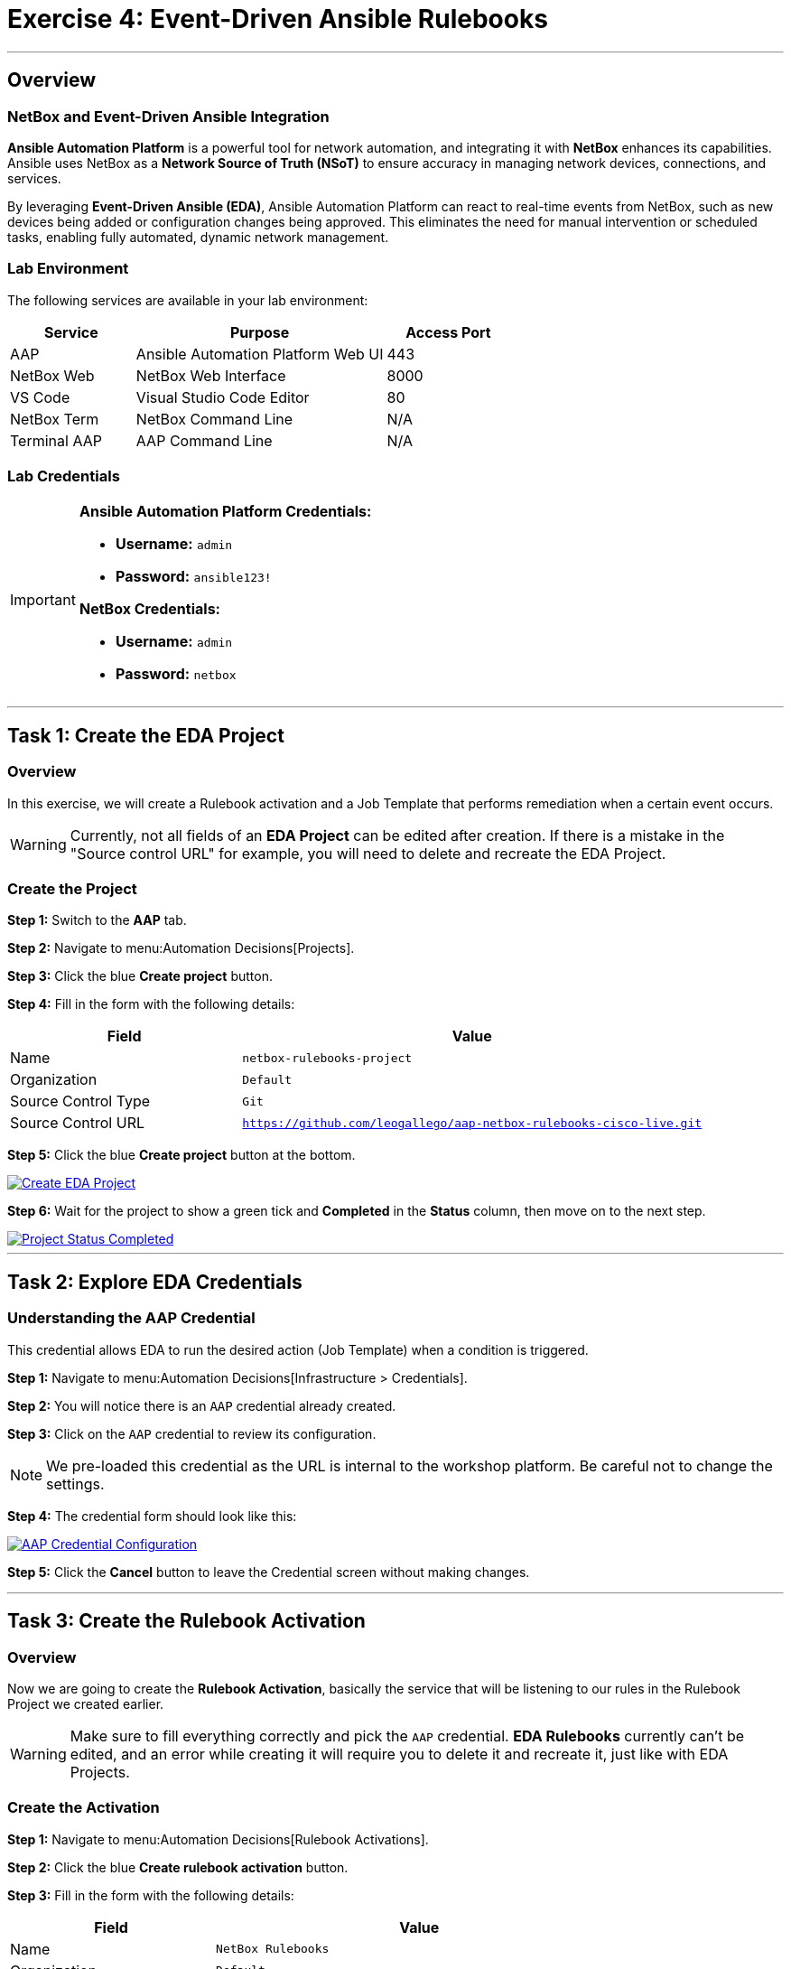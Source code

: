 = Exercise 4: Event-Driven Ansible Rulebooks
:doctype: book
:noexperimental:
:notoc: left
:notoclevels: 3
:icons: font
:source-highlighter: rouge

'''

== Overview

=== NetBox and Event-Driven Ansible Integration

*Ansible Automation Platform* is a powerful tool for network automation, and integrating it with *NetBox* enhances its capabilities. Ansible uses NetBox as a *Network Source of Truth (NSoT)* to ensure accuracy in managing network devices, connections, and services.

By leveraging *Event-Driven Ansible (EDA)*, Ansible Automation Platform can react to real-time events from NetBox, such as new devices being added or configuration changes being approved. This eliminates the need for manual intervention or scheduled tasks, enabling fully automated, dynamic network management.

=== Lab Environment

The following services are available in your lab environment:

[cols="1,2,1", options="header"]
|===
|Service |Purpose |Access Port

|AAP
|Ansible Automation Platform Web UI
|443

|NetBox Web
|NetBox Web Interface
|8000

|VS Code
|Visual Studio Code Editor
|80

|NetBox Term
|NetBox Command Line
|N/A

|Terminal AAP
|AAP Command Line
|N/A
|===

=== Lab Credentials

[IMPORTANT]
====
*Ansible Automation Platform Credentials:*

* *Username:* `admin`
* *Password:* `ansible123!`

*NetBox Credentials:*

* *Username:* `admin`
* *Password:* `netbox`
====

'''

== Task 1: Create the EDA Project

=== Overview

In this exercise, we will create a Rulebook activation and a Job Template that performs remediation when a certain event occurs.

[WARNING]
====
Currently, not all fields of an *EDA Project* can be edited after creation. If there is a mistake in the "Source control URL" for example, you will need to delete and recreate the EDA Project.
====

=== Create the Project

*Step 1:* Switch to the *AAP* tab.

*Step 2:* Navigate to menu:Automation Decisions[Projects].

*Step 3:* Click the blue *Create project* button.

*Step 4:* Fill in the form with the following details:

[cols="1,2", options="header"]
|===
|Field |Value

|Name
|`netbox-rulebooks-project`

|Organization
|`Default`

|Source Control Type
|`Git`

|Source Control URL
|`https://github.com/leogallego/aap-netbox-rulebooks-cisco-live.git`
|===

*Step 5:* Click the blue *Create project* button at the bottom.

[link=Feb-06-2025_at_00.09.45-image.png]
image::Feb-06-2025_at_00.09.45-image.png[Create EDA Project,border=1]

*Step 6:* Wait for the project to show a green tick and *Completed* in the *Status* column, then move on to the next step.

[link=Feb-06-2025_at_00.10.57-image.png]
image::Feb-06-2025_at_00.10.57-image.png[Project Status Completed,border=1]

'''

== Task 2: Explore EDA Credentials

=== Understanding the AAP Credential

This credential allows EDA to run the desired action (Job Template) when a condition is triggered.

*Step 1:* Navigate to menu:Automation Decisions[Infrastructure > Credentials].

*Step 2:* You will notice there is an `AAP` credential already created.

*Step 3:* Click on the `AAP` credential to review its configuration.

[NOTE]
====
We pre-loaded this credential as the URL is internal to the workshop platform. Be careful not to change the settings.
====

*Step 4:* The credential form should look like this:

[link=Feb-06-2025_at_00.12.02-image.png]
image::Feb-06-2025_at_00.12.02-image.png[AAP Credential Configuration,border=1]

*Step 5:* Click the *Cancel* button to leave the Credential screen without making changes.

'''

== Task 3: Create the Rulebook Activation

=== Overview

Now we are going to create the *Rulebook Activation*, basically the service that will be listening to our rules in the Rulebook Project we created earlier.

[WARNING]
====
Make sure to fill everything correctly and pick the `AAP` credential. *EDA Rulebooks* currently can't be edited, and an error while creating it will require you to delete it and recreate it, just like with EDA Projects.
====

=== Create the Activation

*Step 1:* Navigate to menu:Automation Decisions[Rulebook Activations].

*Step 2:* Click the blue *Create rulebook activation* button.

*Step 3:* Fill in the form with the following details:

[cols="1,2", options="header"]
|===
|Field |Value

|Name
|`NetBox Rulebooks`

|Organization
|`Default`

|Project
|`netbox-rulebooks-project`

|Rulebook
|`netbox-webhook.yml`

|Credentials
|`AAP`

|Decision Environment
|`NetOps Decision Environment`

|Restart Policy
|`Always`

|Log Level
|`Info`

|Rulebook Activation Enabled?
|`Yes` (checked)
|===

*Step 4:* Leave the rest of the fields as-is.

*Step 5:* Click the blue *Create rulebook activation* button at the bottom.

*Step 6:* You will see the details of the Rulebook Activation with the *Activation status: Starting*.

*Step 7:* Wait a few seconds. The status will change to *Activation status: Running* if everything was successful.

[link=Feb-05-2025_at_16.07.10-image.png]
image::Feb-05-2025_at_16.07.10-image.png[Rulebook Activation Running,border=1]

[TIP]
====
A running activation means your rulebook is now actively listening for events from NetBox and ready to respond automatically!
====

'''

== Task 4: Explore Our Rulebook

=== Rulebook Structure

Below you can check the Rulebook we imported. This rulebook contains 5 rules - those are the conditions we are going to be listening for from NetBox.

[source,yaml]
----
---
- name: Listen for NetBox events on a webhook
  hosts: all
  sources:
    - ansible.eda.webhook:
        host: 0.0.0.0
        port: 5001

  rules:
  - name: NTP updates
    condition: event.payload.event == "updated" and event.payload.model == "configcontext" and event.payload.data.name == "ntp_servers"
    action:
      run_job_template:
        organization: "Default"
        name: "Configure NTP Servers"

  - name: VLAN created
    condition: event.payload.event == "created" and event.payload.model == "vlan"
    action:
      run_job_template:
        organization: "Default"
        name: "Configure VLANs"

  - name: VLAN deleted
    condition: event.payload.event == "deleted" and event.payload.model == "vlan"
    action:
      run_job_template:
        organization: "Default"
        name: "Configure VLANs"

  - name: Update login banner
    condition: event.payload.event == "updated" and event.payload.model == "updated" and event.payload.data.name == "login_banner"
    action:
      run_job_template:
        organization: "Default"
        name: "Configure Login Banner"

  - name: New Device Added
    condition: event.payload.event == "created" and event.payload.model == "device"
    action:
      run_workflow_template:
        organization: "Default"
        name: "Provision New Device Workflow"
----

=== How This Rulebook Works

*Event Source*:: 
This rulebook uses the `ansible.eda.webhook` source plugin to listen for events from the NetBox webhook. NetBox will forward the payload, which EDA will receive and classify according to the conditions in each rule.

*The Five Rules*::
This rulebook contains five distinct rules that monitor different NetBox events:

. *NTP Updates* - Triggers when NTP server configuration context is updated
. *VLAN Created* - Triggers when a new VLAN is created in NetBox
. *VLAN Deleted* - Triggers when a VLAN is deleted from NetBox
. *Login Banner* - Triggers when the login banner configuration is updated
. *New Device Created* - Triggers when a new device is added to NetBox

*Conditions and Actions*::
Each rule has its own set of conditions (what to listen for) and action (what playbook to run). We are checking the payload for three key matches:

. The event type (created, updated, deleted)
. The NetBox model being affected (device, vlan, configcontext)
. Specific data attributes (like name fields)

Once a rule is matched, the associated *Job Template* or *Workflow Template* will be launched automatically.

[NOTE]
====
*Key Difference: Rulebooks vs. Playbooks*

Ansible Rulebooks operate differently than Ansible Playbooks:

* A *Rulebook Activation* runs constantly, listening for events
* A *Job Template* is executed on demand when triggered

This enables true event-driven automation!
====

'''

== Summary

In this exercise, you've accomplished the following:

* Created an EDA Project that contains your rulebooks
* Explored EDA credentials that enable automation execution
* Created and activated a Rulebook Activation that listens for NetBox events
* Learned how rulebooks use conditions and actions to respond to events

Your Event-Driven Ansible setup is now ready to automatically respond to changes in NetBox!

'''

== Next Steps

Excellent work! You've successfully configured Event-Driven Ansible to listen for NetBox events and automatically trigger automation.

*Step 1:* Press the *Next* button below to go to the next challenge.

'''

== Troubleshooting

[WARNING]
====
*NetBox Startup Issues*

NetBox needs a couple of minutes to get started.

*If you can't see the NetBox login screen:*

*Step 1:* Go to the *netbox term* tab.

*Step 2:* Run the following command to stop NetBox:

[source,bash]
----
docker compose --project-directory=/tmp/netbox-docker stop
----

*Step 3:* Run the following command to restart NetBox services:

[source,bash]
----
docker compose --project-directory=/tmp/netbox-docker up -d netbox netbox-worker
----

*Step 4:* Wait 2-3 minutes for the services to fully start, then try accessing NetBox again.
====

[WARNING]
====
*Missing NetBox Pre-loaded Content*

For the Dynamic Inventory to work, we need some NetBox pre-loaded content.

*If you can't see devices in the NetBox tab:*

*Step 1:* Run the following command:

[source,bash]
----
su - rhel -c 'cd /home/rhel/netbox-setup; ansible-navigator run /home/rhel/netbox-setup/netbox-setup.yml --mode stdout --penv _SANDBOX_ID'
----

*Step 2:* Wait for the setup playbook to complete, then refresh the NetBox web interface.
====

'''

[.text-center]
_End of Exercise 4_
